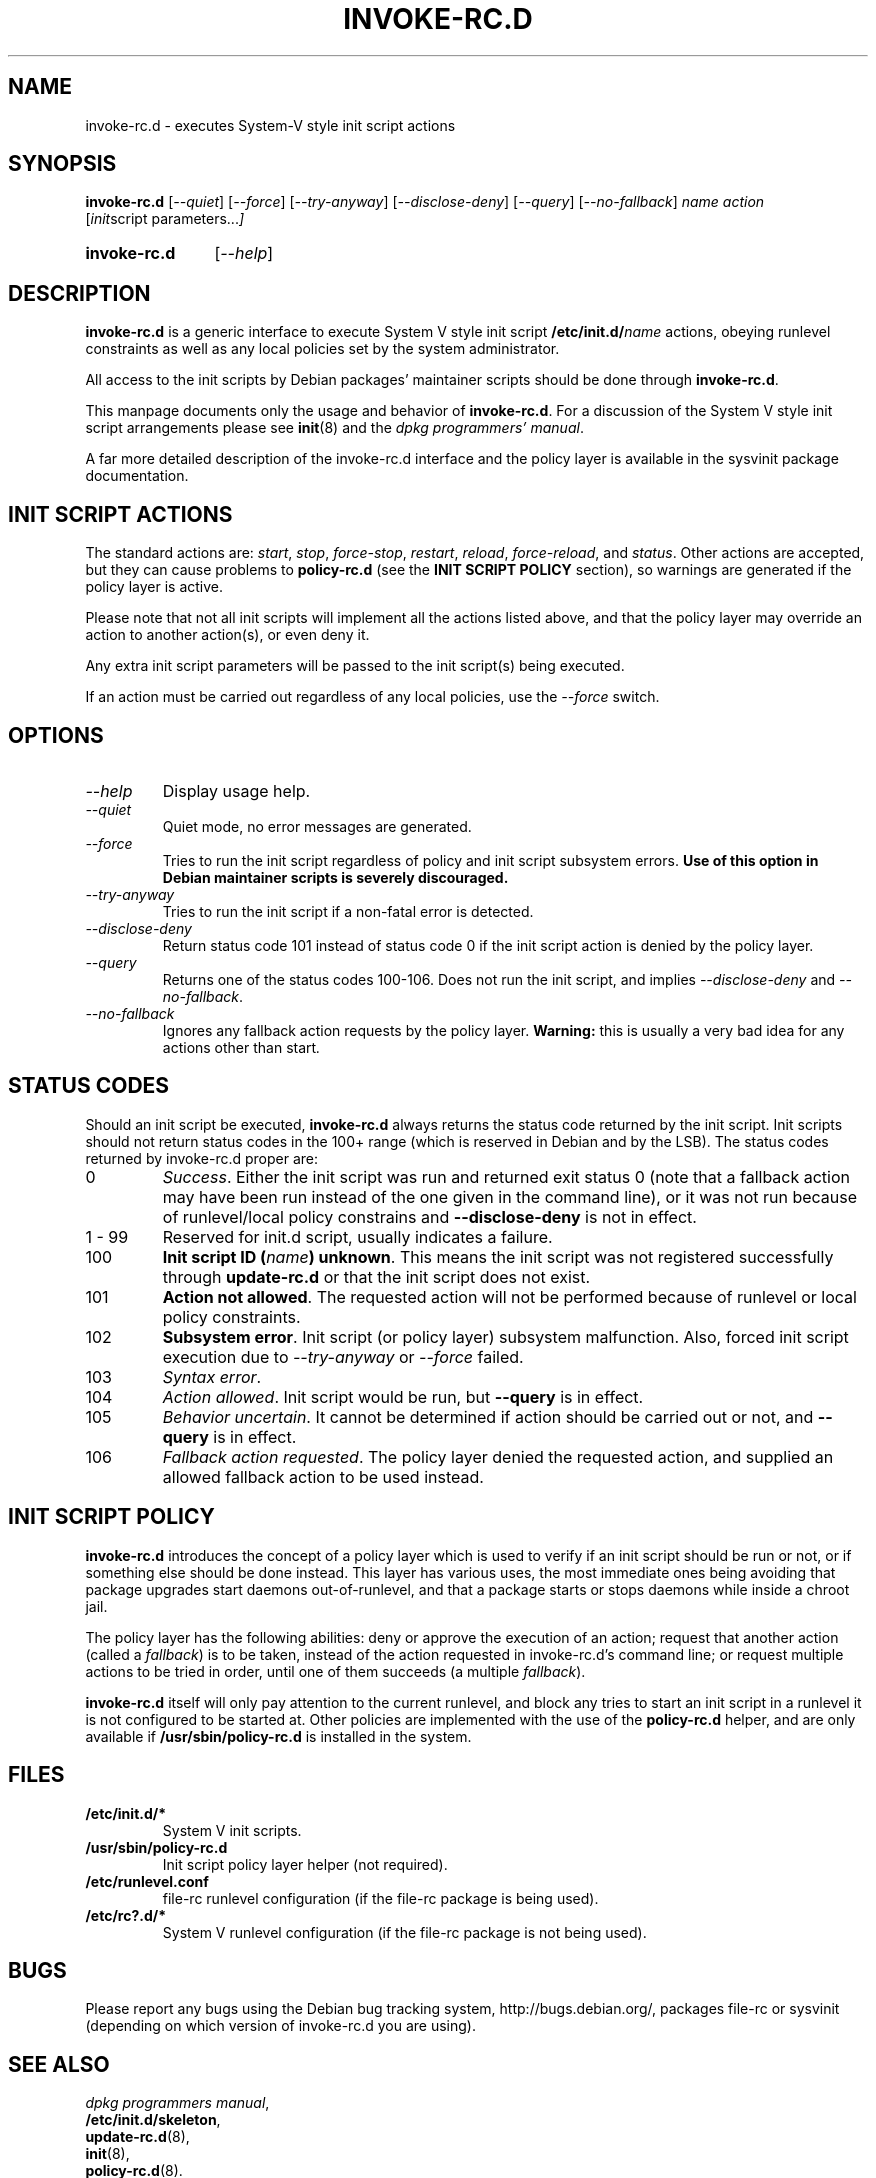 .\" Hey, Emacs!  This is an -*- nroff -*- source file.
.\" Authors: Henrique Holschuh
.TH INVOKE\-RC.D 8 "1 March 2001" "Debian Project" "Debian/GNU Linux"
.SH NAME
invoke\-rc.d \- executes System-V style init script actions
.SH SYNOPSIS
.B invoke\-rc.d
.RI [ --quiet ]
.RI [ --force ]
.RI [ --try-anyway ]
.RI [ --disclose-deny ]
.RI [ --query ]
.RI [ --no-fallback ]
.I name
.I action
.RI [ init script\ parameters... ]
.HP
.B invoke\-rc.d
.RI [ --help ]
.HP
.SH DESCRIPTION
.B invoke\-rc.d
is a generic interface to execute System V style init script
.BI /etc/init.d/ name \fR 
actions, obeying runlevel constraints as well as any local
policies set by the system administrator.

All access to the init scripts by Debian packages' maintainer 
scripts should be done through
.B invoke\-rc.d\fR.

This manpage documents only the usage and behavior of
.BR invoke\-rc.d .
For a discussion of the System V style init script arrangements please
see
.BR init (8)
and the
.IR "dpkg programmers' manual" .

A far more detailed description of the invoke-rc.d interface and the
policy layer is available in the sysvinit package documentation.

.SH INIT SCRIPT ACTIONS
The standard actions are:
.IR start ,
.IR stop ,
.IR force\-stop ,
.IR restart ,
.IR reload ,
.IR force\-reload ,
and
.IR status .
Other actions are accepted, but they can cause problems to
.B policy\-rc.d
(see the
.B INIT SCRIPT POLICY
section), so warnings are generated if the policy layer
is active.

Please note that not all init scripts will implement all
the actions listed above, and that the policy layer may
override an action to another action(s), or even deny it.

Any extra init script parameters will be passed to the 
init script(s) being executed.

If an action must be carried out regardless of any local
policies, use the
.IR --force
switch.

.SH OPTIONS
.TP
.I --help
Display usage help.
.TP
.I --quiet
Quiet mode, no error messages are generated.
.TP
.I --force
Tries to run the init script regardless of policy and
init script subsystem errors.
.B Use of this option in Debian maintainer scripts is severely discouraged.
.TP
.I --try-anyway
Tries to run the init script if a non-fatal error is
detected.
.TP
.I --disclose-deny
Return status code 101 instead of status code 0 if
the init script action is denied by the policy layer.
.TP
.I --query
Returns one of the status codes 100-106. Does not
run the init script, and implies
.IR --disclose-deny
and 
.IR --no-fallback .
.TP
.I --no-fallback
Ignores any fallback action requests by the policy
layer.
.B Warning:
this is usually a very bad idea for any actions other
than
.RI start .
.SH STATUS CODES
Should an init script be executed, 
.B invoke\-rc.d 
always returns the status code
returned by the init script. Init scripts should not return status codes in
the 100+ range (which is reserved in Debian and by the LSB). The status codes
returned by invoke\-rc.d proper are:
.TP
0
.IR Success . 
Either the init script was run and returned exit status 0 (note
that a fallback action may have been run instead of the one given in the
command line), or it was not run because of runlevel/local policy constrains
and
.B --disclose-deny 
is not in effect.
.TP
1 - 99
Reserved for init.d script, usually indicates a failure.
.TP
100
.B Init script ID
.BI ( name )
.BR unknown .
This means the init script was not registered successfully through
.B update\-rc.d
or that the init script does not exist.
.TP
101
.B Action not allowed\fR.
The requested action will not be performed because of runlevel or local
policy constraints.
.TP
102
.B Subsystem error\fR.
Init script (or policy layer) subsystem malfunction. Also, forced
init script execution due to 
.I --try-anyway 
or 
.I --force
failed\fR.
.TP
103
.I Syntax error\fR.
.TP
104
.I Action allowed\fR.
Init script would be run, but 
.B --query
is in effect.
.TP
105
.I Behavior uncertain\fR.
It cannot be determined if action should be carried out or not, and 
.B --query
is in effect.
.TP
106
.I Fallback action requested\fR.
The policy layer denied the requested action, and
supplied an allowed fallback action to be used instead.

.SH INIT SCRIPT POLICY
.B invoke\-rc.d
introduces the concept of a policy layer which is used to verify if
an init script should be run or not, or if something else should be
done instead.  This layer has various uses, the most immediate ones
being avoiding that package upgrades start daemons out-of-runlevel,
and that a package starts or stops daemons while inside a chroot 
jail.

The policy layer has the following abilities: deny or approve the
execution of an action; request that another action (called a
.IR fallback )
is to be taken, instead of the action requested in invoke\-rc.d's 
command line; or request multiple actions to be tried in order, until
one of them succeeds (a multiple
.IR fallback ).

.B invoke\-rc.d
itself will only pay attention to the current runlevel, and block
any tries to start an init script in a runlevel it is not configured
to be started at.  Other policies are implemented with the use of
the
.B policy\-rc.d
helper, and are only available if
.B /usr/sbin/policy\-rc.d
is installed in the system.

.SH FILES
.TP
.BR /etc/init.d/* 
System V init scripts.
.TP
.BR /usr/sbin/policy\-rc.d
Init script policy layer helper (not required).
.TP
.BR /etc/runlevel.conf
file-rc runlevel configuration (if the file-rc package is 
being used).
.TP
.BR /etc/rc?.d/*
System V runlevel configuration (if the file-rc package is
not being used).

.SH BUGS
Please report any bugs using the Debian bug tracking system,
http://bugs.debian.org/, packages file\-rc or sysvinit 
(depending on which version of invoke\-rc.d you are using).
.SH SEE ALSO
.IR "dpkg programmers manual" ,
.br
.BR /etc/init.d/skeleton ,
.br
.BR update\-rc.d (8),
.br
.BR init (8),
.br
.BR policy\-rc.d (8).
